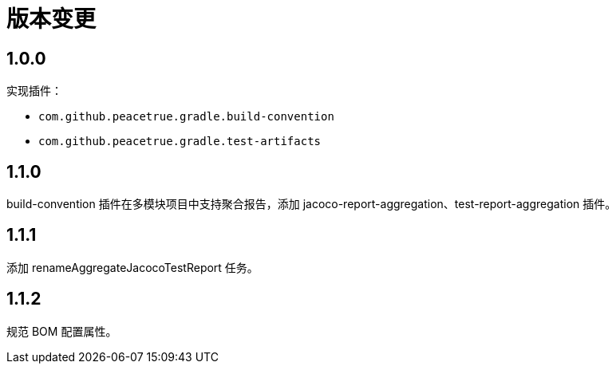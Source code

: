 = 版本变更

:numbered!: ''

== 1.0.0

实现插件：

* `com.github.peacetrue.gradle.build-convention`
* `com.github.peacetrue.gradle.test-artifacts`

== 1.1.0

//测试的 spring-boot 版本需支持 flyway 自动创建。

build-convention 插件在多模块项目中支持聚合报告，添加 jacoco-report-aggregation、test-report-aggregation 插件。

== 1.1.1

添加 renameAggregateJacocoTestReport 任务。

== 1.1.2

规范 BOM 配置属性。

